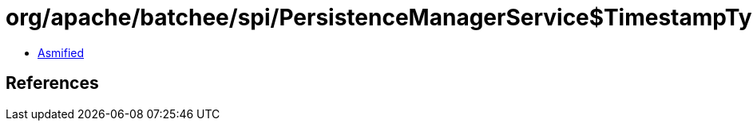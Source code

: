 = org/apache/batchee/spi/PersistenceManagerService$TimestampType.class

 - link:PersistenceManagerService$TimestampType-asmified.java[Asmified]

== References

